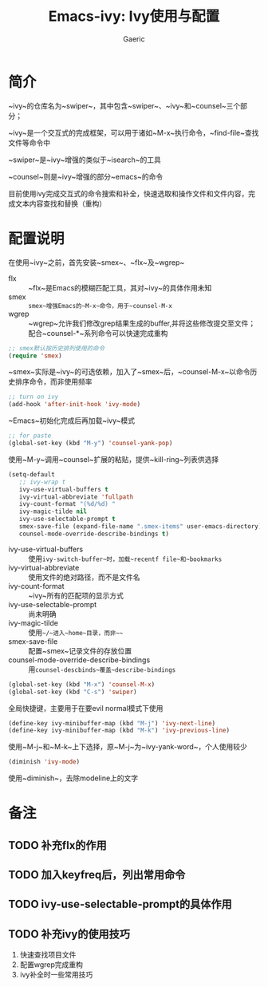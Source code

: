 #+title: Emacs-ivy: Ivy使用与配置
#+startup: content
#+author: Gaeric
#+HTML_HEAD: <link href="./worg.css" rel="stylesheet" type="text/css">
#+HTML_HEAD: <link href="/static/css/worg.css" rel="stylesheet" type="text/css">
#+OPTIONS: ^:{}
* 简介
  ~ivy~的仓库名为~swiper~，其中包含~swiper~、~ivy~和~counsel~三个部分；

  ~ivy~是一个交互式的完成框架，可以用于诸如~M-x~执行命令，~find-file~查找文件等命令中
  
  ~swiper~是~ivy~增强的类似于~isearch~的工具
  
  ~counsel~则是~ivy~增强的部分~emacs~的命令
  
  目前使用ivy完成交互式的命令搜索和补全，快速选取和操作文件和文件内容，完成文本内容查找和替换（重构）
* 配置说明
  在使用~ivy~之前，首先安装~smex~、~flx~及~wgrep~
  
  - flx :: ~flx~是Emacs的模糊匹配工具，其对~ivy~的具体作用未知
  - smex :: ~smex~增强Emacs的~M-x~命令，用于~counsel-M-x~
  - wgrep :: ~wgrep~允许我们修改grep结果生成的buffer,并将这些修改提交至文件；配合~counsel-*~系列命令可以快速完成重构

  #+begin_src emacs-lisp
    ;; smex默认按历史排列使用的命令
    (require 'smex)
  #+end_src
  ~smex~实际是~ivy~的可选依赖，加入了~smex~后，~counsel-M-x~以命令历史排序命令，而非使用频率
  
  #+begin_src emacs-lisp
    ;; turn on ivy
    (add-hook 'after-init-hook 'ivy-mode)
  #+end_src
  ~Emacs~初始化完成后再加载~ivy~模式
  
  #+begin_src emacs-lisp
    ;; for paste
    (global-set-key (kbd "M-y") 'counsel-yank-pop)
  #+end_src
  使用~M-y~调用~counsel~扩展的粘贴，提供~kill-ring~列表供选择

  #+begin_src emacs-lisp
    (setq-default
       ;; ivy-wrap t
       ivy-use-virtual-buffers t
       ivy-virtual-abbreviate 'fullpath
       ivy-count-format "(%d/%d) "
       ivy-magic-tilde nil
       ivy-use-selectable-prompt t
       smex-save-file (expand-file-name ".smex-items" user-emacs-directory)
       counsel-mode-override-describe-bindings t)
  #+end_src
  - ivy-use-virtual-buffers :: 使用~ivy-switch-buffer~时，加载~recentf file~和~bookmarks~
  - ivy-virtual-abbreviate :: 使用文件的绝对路径，而不是文件名
  - ivy-count-format :: ~ivy~所有的匹配项的显示方式
  - ivy-use-selectable-prompt :: 尚未明确
  - ivy-magic-tilde :: 使用~~/~进入~home~目录，而非~~~
  - smex-save-file :: 配置~smex~记录文件的存放位置
  - counsel-mode-override-describe-bindings :: 用~counsel-descbinds~覆盖~describe-bindings~
    
  #+begin_src emacs-lisp
    (global-set-key (kbd "M-x") 'counsel-M-x)
    (global-set-key (kbd "C-s") 'swiper)
  #+end_src
  全局快捷键，主要用于在要evil normal模式下使用
  
  #+begin_src emacs-lisp
    (define-key ivy-minibuffer-map (kbd "M-j") 'ivy-next-line)
    (define-key ivy-minibuffer-map (kbd "M-k") 'ivy-previous-line)
  #+end_src
  
  使用~M-j~和~M-k~上下选择，原~M-j~为~ivy-yank-word~，个人使用较少
  
  #+begin_src emacs-lisp
    (diminish 'ivy-mode)
  #+end_src
  使用~diminish~，去除modeline上的文字
* 备注
** TODO 补充flx的作用
** TODO 加入keyfreq后，列出常用命令
** TODO ivy-use-selectable-prompt的具体作用
** TODO 补充ivy的使用技巧
   1. 快速查找项目文件
   2. 配置wgrep完成重构
   3. ivy补全时一些常用技巧

